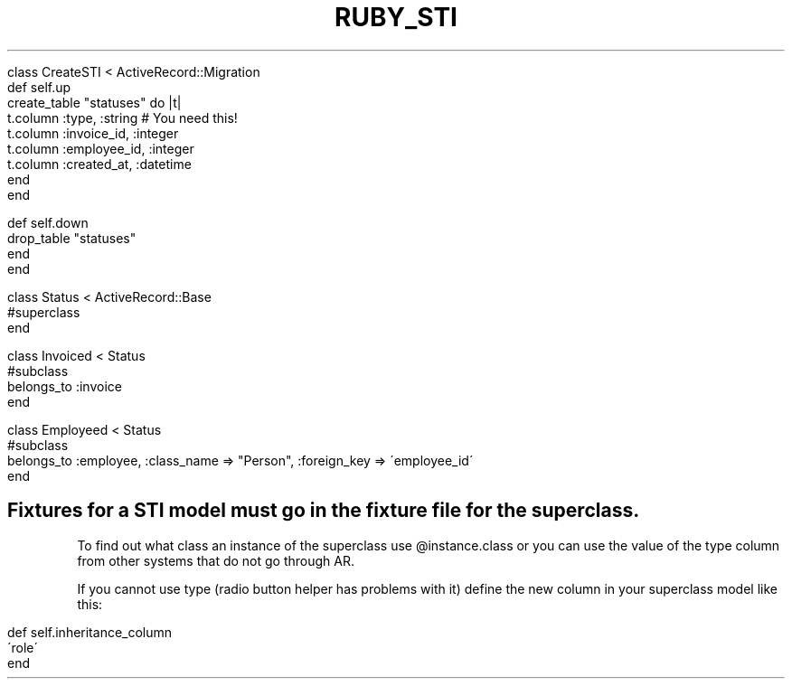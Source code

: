 .\" generated with Ronn/v0.7.3
.\" http://github.com/rtomayko/ronn/tree/0.7.3
.
.TH "RUBY_STI" "1" "April 2011" "" ""
.
.nf

class CreateSTI < ActiveRecord::Migration
  def self\.up
    create_table "statuses" do |t|
      t\.column :type, :string # You need this!
      t\.column :invoice_id, :integer
      t\.column :employee_id, :integer
      t\.column :created_at, :datetime
    end
  end

  def self\.down
    drop_table "statuses"
  end
end

class Status < ActiveRecord::Base
  #superclass
end

class Invoiced < Status
  #subclass
  belongs_to :invoice
end

class Employeed < Status
  #subclass
  belongs_to :employee, :class_name => "Person", :foreign_key => \'employee_id\'
end
.
.fi
.
.SH "Fixtures for a STI model must go in the fixture file for the superclass\."
To find out what class an instance of the superclass use @instance\.class or you can use the value of the type column from other systems that do not go through AR\.
.
.br
.
.P
If you cannot use type (radio button helper has problems with it) define the new column in your superclass model like this:
.
.IP "" 4
.
.nf

def self\.inheritance_column
 \'role\'
end
.
.fi
.
.IP "" 0

